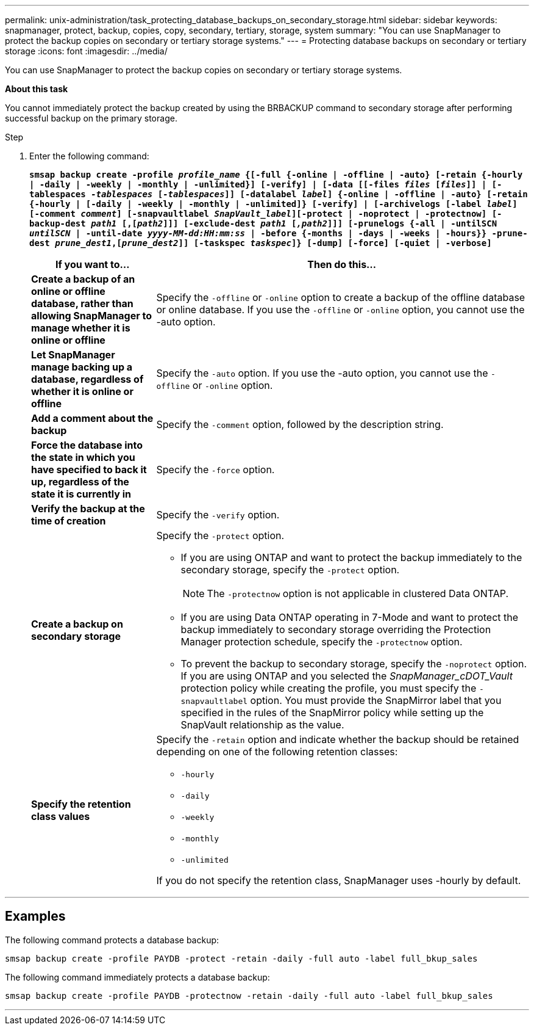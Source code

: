 ---
permalink: unix-administration/task_protecting_database_backups_on_secondary_storage.html
sidebar: sidebar
keywords: snapmanager, protect, backup, copies, copy, secondary, tertiary, storage, system
summary: "You can use SnapManager to protect the backup copies on secondary or tertiary storage systems."
---
= Protecting database backups on secondary or tertiary storage
:icons: font
:imagesdir: ../media/

[.lead]
You can use SnapManager to protect the backup copies on secondary or tertiary storage systems.

*About this task*

You cannot immediately protect the backup created by using the BRBACKUP command to secondary storage after performing successful backup on the primary storage.

.Step

. Enter the following command:
+
`*smsap backup create -profile _profile_name_ {[-full {-online | -offline | -auto} [-retain {-hourly | -daily | -weekly | -monthly | -unlimited}] [-verify] | [-data [[-files _files_ [_files_]] | [-tablespaces _-tablespaces_ [_-tablespaces_]] [-datalabel _label_] {-online | -offline | -auto} [-retain {-hourly | [-daily | -weekly | -monthly | -unlimited]} [-verify] | [-archivelogs [-label _label_] [-comment _comment_] [-snapvaultlabel _SnapVault_label_][-protect | -noprotect | -protectnow] [-backup-dest _path1_ [,[_path2_]]] [-exclude-dest _path1_ [_,path2_]]] [-prunelogs {-all | -untilSCN _untilSCN_ | -until-date _yyyy-MM-dd:HH:mm:ss_ | -before {-months | -days | -weeks | -hours}} -prune-dest _prune_dest1_,[_prune_dest2_]] [-taskspec _taskspec_]} [-dump] [-force] [-quiet | -verbose]*`
+
[cols="1a,3a" options="header"]
|===
| If you want to...| Then do this...
a|
*Create a backup of an online or offline database, rather than allowing SnapManager to manage whether it is online or offline*
a|
Specify the `-offline` or `-online` option to create a backup of the offline database or online database.     If you use the `-offline` or `-online` option, you cannot use the -auto option.
a|
*Let SnapManager manage backing up a database, regardless of whether it is online or offline*
a|
Specify the `-auto` option. If you use the -auto option, you cannot use the `-offline` or `-online` option.
a|
*Add a comment about the backup*
a|
Specify the `-comment` option, followed by the description string.
a|
*Force the database into the state in which you have specified to back it up, regardless of the state it is currently in*
a|
Specify the `-force` option.
a|
*Verify the backup at the time of creation*
a|
Specify the `-verify` option.
a|
*Create a backup on secondary storage*
a|
Specify the `-protect` option.

 ** If you are using ONTAP and want to protect the backup immediately to the secondary storage, specify the `-protect` option.
+
NOTE: The `-protectnow` option is not applicable in clustered Data ONTAP.

 ** If you are using Data ONTAP operating in 7-Mode and want to protect the backup immediately to secondary storage overriding the Protection Manager protection schedule, specify the `-protectnow` option.
 ** To prevent the backup to secondary storage, specify the `-noprotect` option.
If you are using ONTAP and you selected the _SnapManager_cDOT_Vault_ protection policy while creating the profile, you must specify the `-snapvaultlabel` option. You must provide the SnapMirror label that you specified in the rules of the SnapMirror policy while setting up the SnapVault relationship as the value.

a|
*Specify the retention class values*
a|
Specify the `-retain` option and indicate whether the backup should be retained depending on one of the following retention classes:

 ** `-hourly`
 ** `-daily`
 ** `-weekly`
 ** `-monthly`
 ** `-unlimited`

If you do not specify the retention class, SnapManager uses -hourly by default.


|===

---
== Examples

The following command protects a database backup:

----
smsap backup create -profile PAYDB -protect -retain -daily -full auto -label full_bkup_sales
----

The following command immediately protects a database backup:

----
smsap backup create -profile PAYDB -protectnow -retain -daily -full auto -label full_bkup_sales
----
---
